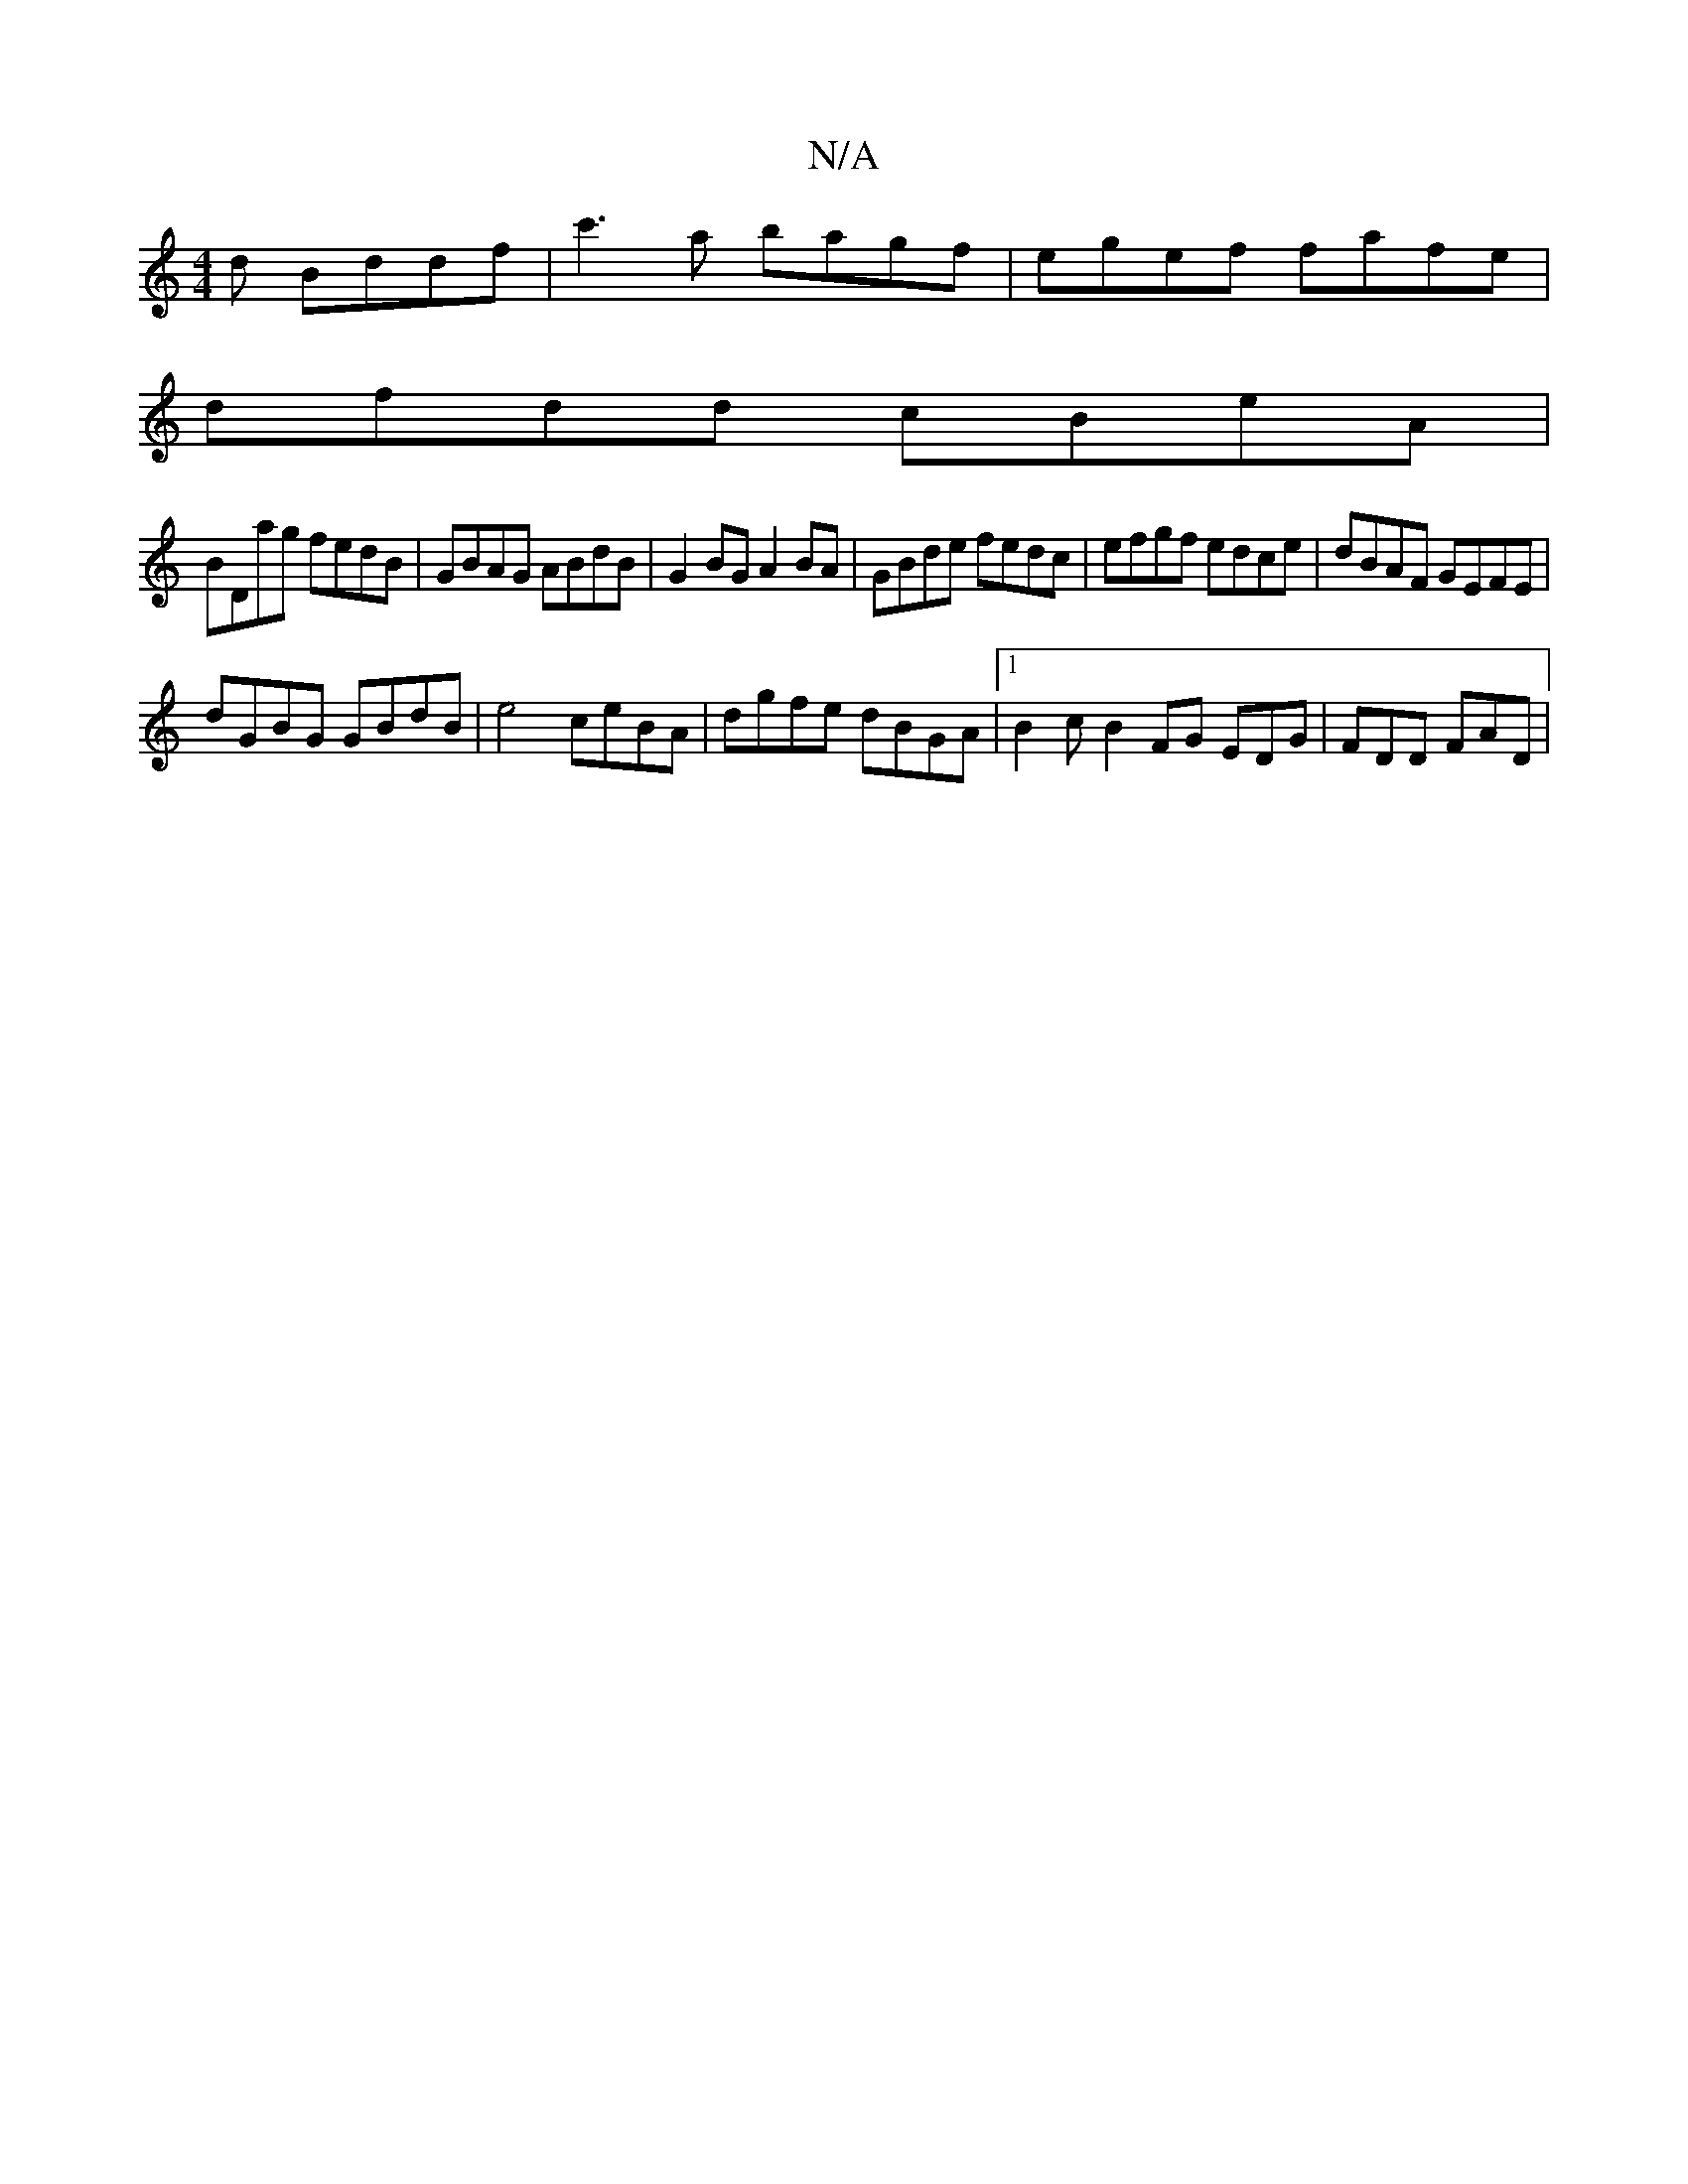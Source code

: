 X:1
T:N/A
M:4/4
R:N/A
K:Cmajor
>d Bddf|c'3a bagf|egef fafe|
dfdd cBeA|
BDag fedB|GBAG ABdB|G2BG A2BA|GBde fedc|efgf edce|dBAF GEFE|
dGBG GBdB|e4 ceBA|dgfe dBGA|1 B2c-B2 FG EDG|FDD FAD|

Bd |c2de BdBd|cdeg fgef|
|:gfec BDGB|ccee e~c